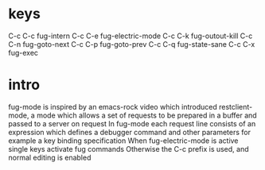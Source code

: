 * keys
   C-c C-c	fug-intern
   C-c C-e	fug-electric-mode
   C-c C-k	fug-outout-kill
   C-c C-n	fug-goto-next
   C-c C-p	fug-goto-prev
   C-c C-q	fug-state-sane
   C-c C-x	fug-exec

* intro
   fug-mode is inspired by an emacs-rock video which introduced
   restclient-mode, a mode which allows a set of requests to be prepared
   in a buffer and passed to a server on request
   In fug-mode each request line consists of an expression which
   defines a debugger command and other parameters for example
   a key binding specification
   When fug-electric-mode is active single keys activate fug commands
   Otherwise the C-c prefix is used, and normal editing is enabled
